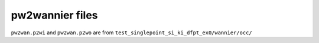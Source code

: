 pw2wannier files
----------------

``pw2wan.p2wi`` and ``pw2wan.p2wo`` are from ``test_singlepoint_si_ki_dfpt_ex0/wannier/occ/``
